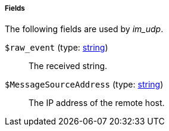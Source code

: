 [[im_udp_fields]]
===== Fields

The following fields are used by _im_udp_.

[[im_udp_field_raw_event]]
`$raw_event` (type: <<lang_type_string,string>>)::
+
--
The received string.
--

[[im_udp_field_MessageSourceAddress]]
`$MessageSourceAddress` (type: <<lang_type_string,string>>)::
+
--
The IP address of the remote host.
--


